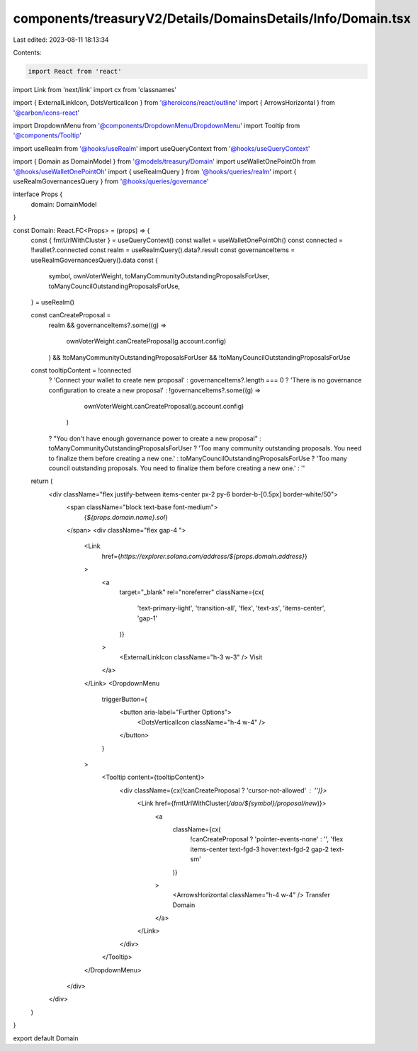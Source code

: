 components/treasuryV2/Details/DomainsDetails/Info/Domain.tsx
============================================================

Last edited: 2023-08-11 18:13:34

Contents:

.. code-block:: tsx

    import React from 'react'
import Link from 'next/link'
import cx from 'classnames'

import { ExternalLinkIcon, DotsVerticalIcon } from '@heroicons/react/outline'
import { ArrowsHorizontal } from '@carbon/icons-react'

import DropdownMenu from '@components/DropdownMenu/DropdownMenu'
import Tooltip from '@components/Tooltip'

import useRealm from '@hooks/useRealm'
import useQueryContext from '@hooks/useQueryContext'

import { Domain as DomainModel } from '@models/treasury/Domain'
import useWalletOnePointOh from '@hooks/useWalletOnePointOh'
import { useRealmQuery } from '@hooks/queries/realm'
import { useRealmGovernancesQuery } from '@hooks/queries/governance'

interface Props {
  domain: DomainModel
}

const Domain: React.FC<Props> = (props) => {
  const { fmtUrlWithCluster } = useQueryContext()
  const wallet = useWalletOnePointOh()
  const connected = !!wallet?.connected
  const realm = useRealmQuery().data?.result
  const governanceItems = useRealmGovernancesQuery().data
  const {
    symbol,
    ownVoterWeight,
    toManyCommunityOutstandingProposalsForUser,
    toManyCouncilOutstandingProposalsForUse,
  } = useRealm()

  const canCreateProposal =
    realm &&
    governanceItems?.some((g) =>
      ownVoterWeight.canCreateProposal(g.account.config)
    ) &&
    !toManyCommunityOutstandingProposalsForUser &&
    !toManyCouncilOutstandingProposalsForUse

  const tooltipContent = !connected
    ? 'Connect your wallet to create new proposal'
    : governanceItems?.length === 0
    ? 'There is no governance configuration to create a new proposal'
    : !governanceItems?.some((g) =>
        ownVoterWeight.canCreateProposal(g.account.config)
      )
    ? "You don't have enough governance power to create a new proposal"
    : toManyCommunityOutstandingProposalsForUser
    ? 'Too many community outstanding proposals. You need to finalize them before creating a new one.'
    : toManyCouncilOutstandingProposalsForUse
    ? 'Too many council outstanding proposals. You need to finalize them before creating a new one.'
    : ''

  return (
    <div className="flex justify-between items-center px-2 py-6 border-b-[0.5px] border-white/50">
      <span className="block text-base font-medium">
        {`${props.domain.name}.sol`}
      </span>
      <div className="flex gap-4 ">
        <Link
          href={`https://explorer.solana.com/address/${props.domain.address}`}
        >
          <a
            target="_blank"
            rel="noreferrer"
            className={cx(
              'text-primary-light',
              'transition-all',
              'flex',
              'text-xs',
              'items-center',
              'gap-1'
            )}
          >
            <ExternalLinkIcon className="h-3 w-3" />
            Visit
          </a>
        </Link>
        <DropdownMenu
          triggerButton={
            <button aria-label="Further Options">
              <DotsVerticalIcon className="h-4 w-4" />
            </button>
          }
        >
          <Tooltip content={tooltipContent}>
            <div className={cx(!canCreateProposal ? 'cursor-not-allowed' : '')}>
              <Link href={fmtUrlWithCluster(`/dao/${symbol}/proposal/new`)}>
                <a
                  className={cx(
                    !canCreateProposal ? 'pointer-events-none' : '',
                    'flex items-center text-fgd-3 hover:text-fgd-2 gap-2 text-sm'
                  )}
                >
                  <ArrowsHorizontal className="h-4 w-4" />
                  Transfer Domain
                </a>
              </Link>
            </div>
          </Tooltip>
        </DropdownMenu>
      </div>
    </div>
  )
}

export default Domain



